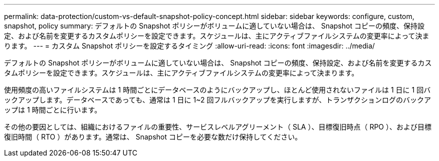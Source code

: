 ---
permalink: data-protection/custom-vs-default-snapshot-policy-concept.html 
sidebar: sidebar 
keywords: configure, custom, snapshot, policy 
summary: デフォルトの Snapshot ポリシーがボリュームに適していない場合は、 Snapshot コピーの頻度、保持設定、および名前を変更するカスタムポリシーを設定できます。スケジュールは、主にアクティブファイルシステムの変更率によって決まります。 
---
= カスタム Snapshot ポリシーを設定するタイミング
:allow-uri-read: 
:icons: font
:imagesdir: ../media/


[role="lead"]
デフォルトの Snapshot ポリシーがボリュームに適していない場合は、 Snapshot コピーの頻度、保持設定、および名前を変更するカスタムポリシーを設定できます。スケジュールは、主にアクティブファイルシステムの変更率によって決まります。

使用頻度の高いファイルシステムは 1 時間ごとにデータベースのようにバックアップし、ほとんど使用されないファイルは 1 日に 1 回バックアップします。データベースであっても、通常は 1 日に 1~2 回フルバックアップを実行しますが、トランザクションログのバックアップは 1 時間ごとに行います。

その他の要因としては、組織におけるファイルの重要性、サービスレベルアグリーメント（ SLA ）、目標復旧時点（ RPO ）、および目標復旧時間（ RTO ）があります。通常は、 Snapshot コピーを必要な数だけ保持してください。
